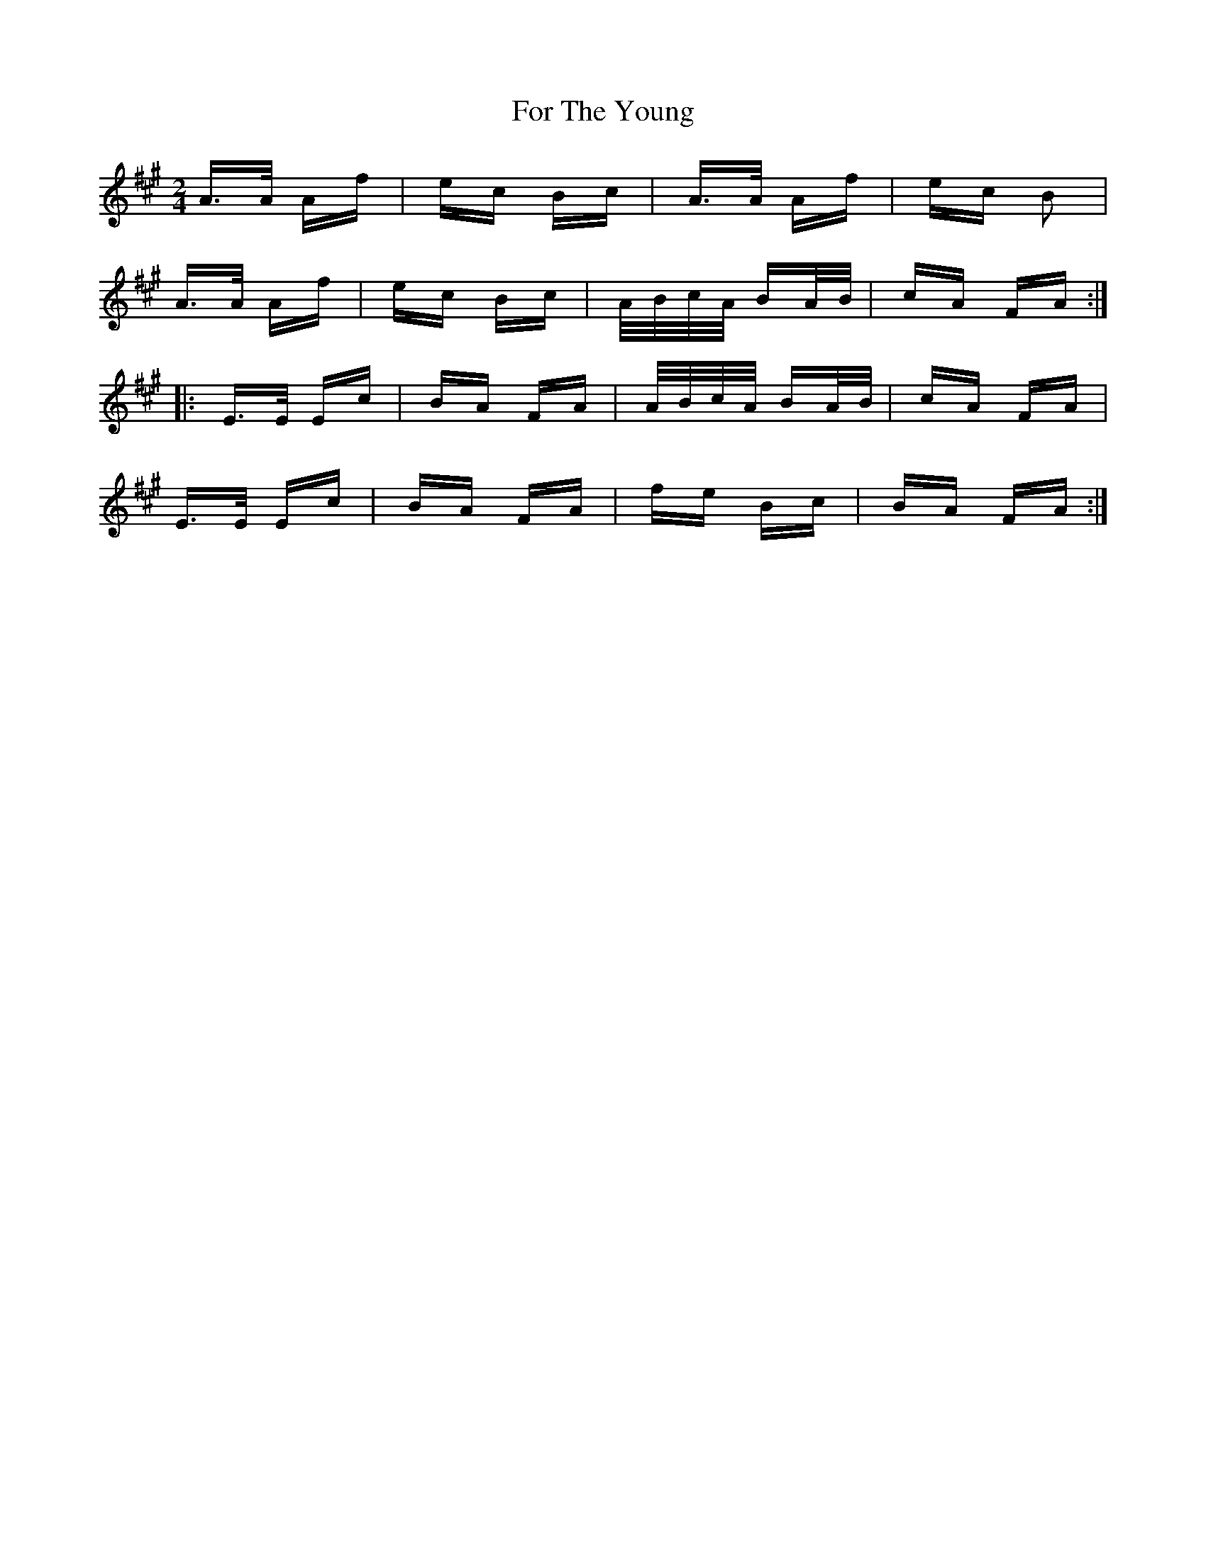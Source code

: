 X: 13714
T: For The Young
R: polka
M: 2/4
K: Amajor
A>A Af|ec Bc|A>A Af|ec B2|
A>A Af|ec Bc|A/B/c/A/ BA/B/|cA FA:|
|:E>E Ec|BA FA|A/B/c/A/ BA/B/|cA FA|
E>E Ec|BA FA|fe Bc|BA FA:|

